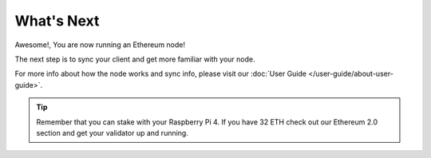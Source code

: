.. Ethereum on ARM documentation documentation master file, created by
   sphinx-quickstart on Wed Jan 13 19:04:18 2021.

What's Next
===========

Awesome!, You are now running an Ethereum node!

The next step is to sync your client and get more familiar with your
node.

For more info about how the node works and sync info, please visit
our :doc:`User Guide </user-guide/about-user-guide>`.

.. tip::
  Remember that you can stake with your Raspberry Pi 4. If you have
  32 ETH check out our Ethereum 2.0 section and get your validator up
  and running.

